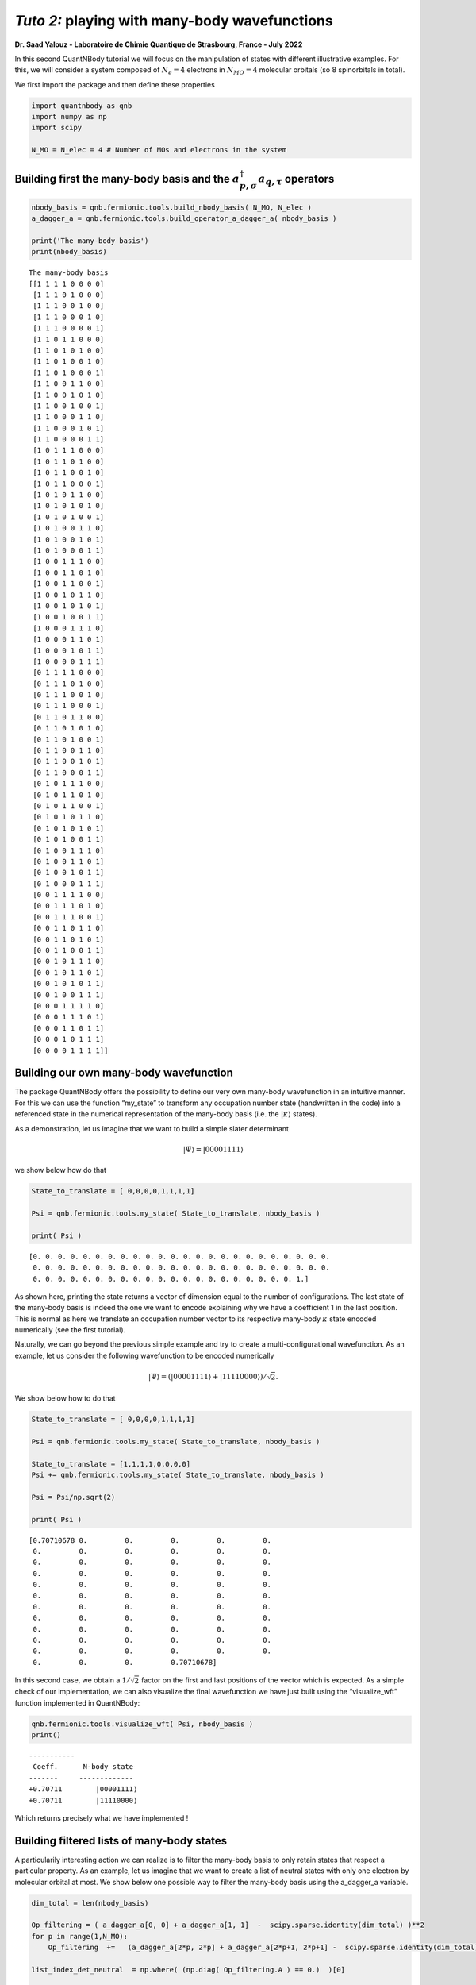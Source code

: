 *Tuto 2:* playing with many-body wavefunctions
=============================================================

**Dr. Saad Yalouz - Laboratoire de Chimie Quantique de Strasbourg,
France - July 2022**

In this second QuantNBody tutorial we will focus on the manipulation of
states with different illustrative examples. For this, we will consider
a system composed of :math:`N_e=4` electrons in :math:`N_{MO} = 4`
molecular orbitals (so 8 spinorbitals in total).

We first import the package and then define these properties

.. code:: ipython3

    import quantnbody as qnb
    import numpy as np
    import scipy

    N_MO = N_elec = 4 # Number of MOs and electrons in the system

Building first the many-body basis and the :math:`a^\dagger_{p,\sigma} a_{q,\tau}` operators
--------------------------------------------------------------------------------------------

.. code:: ipython3

    nbody_basis = qnb.fermionic.tools.build_nbody_basis( N_MO, N_elec )
    a_dagger_a = qnb.fermionic.tools.build_operator_a_dagger_a( nbody_basis )

    print('The many-body basis')
    print(nbody_basis)


.. parsed-literal::

    The many-body basis
    [[1 1 1 1 0 0 0 0]
     [1 1 1 0 1 0 0 0]
     [1 1 1 0 0 1 0 0]
     [1 1 1 0 0 0 1 0]
     [1 1 1 0 0 0 0 1]
     [1 1 0 1 1 0 0 0]
     [1 1 0 1 0 1 0 0]
     [1 1 0 1 0 0 1 0]
     [1 1 0 1 0 0 0 1]
     [1 1 0 0 1 1 0 0]
     [1 1 0 0 1 0 1 0]
     [1 1 0 0 1 0 0 1]
     [1 1 0 0 0 1 1 0]
     [1 1 0 0 0 1 0 1]
     [1 1 0 0 0 0 1 1]
     [1 0 1 1 1 0 0 0]
     [1 0 1 1 0 1 0 0]
     [1 0 1 1 0 0 1 0]
     [1 0 1 1 0 0 0 1]
     [1 0 1 0 1 1 0 0]
     [1 0 1 0 1 0 1 0]
     [1 0 1 0 1 0 0 1]
     [1 0 1 0 0 1 1 0]
     [1 0 1 0 0 1 0 1]
     [1 0 1 0 0 0 1 1]
     [1 0 0 1 1 1 0 0]
     [1 0 0 1 1 0 1 0]
     [1 0 0 1 1 0 0 1]
     [1 0 0 1 0 1 1 0]
     [1 0 0 1 0 1 0 1]
     [1 0 0 1 0 0 1 1]
     [1 0 0 0 1 1 1 0]
     [1 0 0 0 1 1 0 1]
     [1 0 0 0 1 0 1 1]
     [1 0 0 0 0 1 1 1]
     [0 1 1 1 1 0 0 0]
     [0 1 1 1 0 1 0 0]
     [0 1 1 1 0 0 1 0]
     [0 1 1 1 0 0 0 1]
     [0 1 1 0 1 1 0 0]
     [0 1 1 0 1 0 1 0]
     [0 1 1 0 1 0 0 1]
     [0 1 1 0 0 1 1 0]
     [0 1 1 0 0 1 0 1]
     [0 1 1 0 0 0 1 1]
     [0 1 0 1 1 1 0 0]
     [0 1 0 1 1 0 1 0]
     [0 1 0 1 1 0 0 1]
     [0 1 0 1 0 1 1 0]
     [0 1 0 1 0 1 0 1]
     [0 1 0 1 0 0 1 1]
     [0 1 0 0 1 1 1 0]
     [0 1 0 0 1 1 0 1]
     [0 1 0 0 1 0 1 1]
     [0 1 0 0 0 1 1 1]
     [0 0 1 1 1 1 0 0]
     [0 0 1 1 1 0 1 0]
     [0 0 1 1 1 0 0 1]
     [0 0 1 1 0 1 1 0]
     [0 0 1 1 0 1 0 1]
     [0 0 1 1 0 0 1 1]
     [0 0 1 0 1 1 1 0]
     [0 0 1 0 1 1 0 1]
     [0 0 1 0 1 0 1 1]
     [0 0 1 0 0 1 1 1]
     [0 0 0 1 1 1 1 0]
     [0 0 0 1 1 1 0 1]
     [0 0 0 1 1 0 1 1]
     [0 0 0 1 0 1 1 1]
     [0 0 0 0 1 1 1 1]]


Building our own many-body wavefunction
---------------------------------------

The package QuantNBody offers the possibility to define our very own
many-body wavefunction in an intuitive manner. For this we can use the
function “my_state” to transform any occupation number state
(handwritten in the code) into a referenced state in the numerical
representation of the many-body basis (i.e. the :math:`| \kappa \rangle`
states).

As a demonstration, let us imagine that we want to build a simple slater
determinant

.. math:: | \Psi \rangle = |00001111\rangle

we show below how do that

.. code:: ipython3

    State_to_translate = [ 0,0,0,0,1,1,1,1]

    Psi = qnb.fermionic.tools.my_state( State_to_translate, nbody_basis )

    print( Psi )


.. parsed-literal::

    [0. 0. 0. 0. 0. 0. 0. 0. 0. 0. 0. 0. 0. 0. 0. 0. 0. 0. 0. 0. 0. 0. 0. 0.
     0. 0. 0. 0. 0. 0. 0. 0. 0. 0. 0. 0. 0. 0. 0. 0. 0. 0. 0. 0. 0. 0. 0. 0.
     0. 0. 0. 0. 0. 0. 0. 0. 0. 0. 0. 0. 0. 0. 0. 0. 0. 0. 0. 0. 0. 1.]


As shown here, printing the state returns a vector of dimension equal to
the number of configurations. The last state of the many-body basis is
indeed the one we want to encode explaining why we have a coefficient 1
in the last position. This is normal as here we translate an occupation
number vector to its respective many-body :math:`\kappa` state encoded
numerically (see the first tutorial).

Naturally, we can go beyond the previous simple example and try to
create a multi-configurational wavefunction. As an example, let us
consider the following wavefunction to be encoded numerically

.. math:: | \Psi \rangle = (|00001111\rangle + |11110000\rangle)/\sqrt{2}.

We show below how to do that

.. code:: ipython3

    State_to_translate = [ 0,0,0,0,1,1,1,1]

    Psi = qnb.fermionic.tools.my_state( State_to_translate, nbody_basis )

    State_to_translate = [1,1,1,1,0,0,0,0]
    Psi += qnb.fermionic.tools.my_state( State_to_translate, nbody_basis )

    Psi = Psi/np.sqrt(2)

    print( Psi )


.. parsed-literal::

    [0.70710678 0.         0.         0.         0.         0.
     0.         0.         0.         0.         0.         0.
     0.         0.         0.         0.         0.         0.
     0.         0.         0.         0.         0.         0.
     0.         0.         0.         0.         0.         0.
     0.         0.         0.         0.         0.         0.
     0.         0.         0.         0.         0.         0.
     0.         0.         0.         0.         0.         0.
     0.         0.         0.         0.         0.         0.
     0.         0.         0.         0.         0.         0.
     0.         0.         0.         0.         0.         0.
     0.         0.         0.         0.70710678]


In this second case, we obtain a :math:`1/\sqrt{2}` factor on the first
and last positions of the vector which is expected. As a simple check of
our implementation, we can also visualize the final wavefunction we have
just built using the “visualize_wft” function implemented in QuantNBody:

.. code:: ipython3

    qnb.fermionic.tools.visualize_wft( Psi, nbody_basis )
    print()


.. parsed-literal::


    	-----------
    	 Coeff.      N-body state
    	-------     -------------
    	+0.70711	|00001111⟩
    	+0.70711	|11110000⟩




Which returns precisely what we have implemented !

Building filtered lists of many-body states
-------------------------------------------

A particularily interesting action we can realize is to filter the
many-body basis to only retain states that respect a particular
property. As an example, let us imagine that we want to create a list of
neutral states with only one electron by molecular orbital at most. We
show below one possible way to filter the many-body basis using the
a_dagger_a variable.

.. code:: ipython3

    dim_total = len(nbody_basis)

    Op_filtering = ( a_dagger_a[0, 0] + a_dagger_a[1, 1]  -  scipy.sparse.identity(dim_total) )**2
    for p in range(1,N_MO):
        Op_filtering  +=   (a_dagger_a[2*p, 2*p] + a_dagger_a[2*p+1, 2*p+1] -  scipy.sparse.identity(dim_total) )**2

    list_index_det_neutral  = np.where( (np.diag( Op_filtering.A ) == 0.)  )[0]


    print()
    print(" List of neutral states obtained ")
    for index in list_index_det_neutral:
        print(nbody_basis[index])


.. parsed-literal::


     List of neutral states obtained
    [1 0 1 0 1 0 1 0]
    [1 0 1 0 1 0 0 1]
    [1 0 1 0 0 1 1 0]
    [1 0 1 0 0 1 0 1]
    [1 0 0 1 1 0 1 0]
    [1 0 0 1 1 0 0 1]
    [1 0 0 1 0 1 1 0]
    [1 0 0 1 0 1 0 1]
    [0 1 1 0 1 0 1 0]
    [0 1 1 0 1 0 0 1]
    [0 1 1 0 0 1 1 0]
    [0 1 1 0 0 1 0 1]
    [0 1 0 1 1 0 1 0]
    [0 1 0 1 1 0 0 1]
    [0 1 0 1 0 1 1 0]
    [0 1 0 1 0 1 0 1]


Similarily we can also search only the doubly occupied state
(i.e. seniority zero configurations) which could be done via a small
modification of what has been proposed before

.. code:: ipython3

    Op_filtering = ( a_dagger_a[0, 0] + a_dagger_a[1, 1]  -  2*scipy.sparse.identity(dim_total) )**2
    for p in range(1,N_MO):
        Op_filtering  +=   (a_dagger_a[2*p, 2*p] + a_dagger_a[2*p+1, 2*p+1] -  2* scipy.sparse.identity(dim_total) )**2

    list_index_det_neutral  = np.where( (np.diag( Op_filtering.A ) == 8)  )[0]


    print()
    print(" List of doubly occupied states obtained ")
    for index in list_index_det_neutral:
        print(nbody_basis[index])



.. parsed-literal::


     List of doubly occupied states obtained
    [1 1 1 1 0 0 0 0]
    [1 1 0 0 1 1 0 0]
    [1 1 0 0 0 0 1 1]
    [0 0 1 1 1 1 0 0]
    [0 0 1 1 0 0 1 1]
    [0 0 0 0 1 1 1 1]


Applying excitations to a state
-------------------------------

In this final part we show the effect of applying excitations to a
reference wavefunction. For this, we will consider implementing a
singlet excitation over an initial configuration to produce the final
state

.. math::  | \Psi \rangle = (a^\dagger_{3,\alpha}a_{2,\alpha} + a^\dagger_{3,\beta}a_{2,\beta})| 11110000\rangle / \sqrt{2}

This is very easy to implement with the QuantNBody package. In this
case, as shown below, the second quantization algebra can be very
straightforwardly implemented in a few line of python code !

.. code:: ipython3

    # We first translate the occupation number config into the many-body basis of kappa vectors
    initial_config_occ_number = [ 1, 1, 1, 1, 0, 0, 0, 0 ]
    initial_config = qnb.fermionic.tools.my_state( initial_config_occ_number, nbody_basis)

    # Then we build the excitation operator
    Excitation_op = (a_dagger_a[4,2] + a_dagger_a[5,3]) / np.sqrt(2)

    # We apply the excitation on the intial state and store it into a Psi WFT
    Psi = Excitation_op  @ initial_config

    # We visualize the final wavefunction
    qnb.fermionic.tools.visualize_wft(Psi,nbody_basis)
    print()


.. parsed-literal::


    	-----------
    	 Coeff.      N-body state
    	-------     -------------
    	-0.70711	|11011000⟩
    	+0.70711	|11100100⟩
